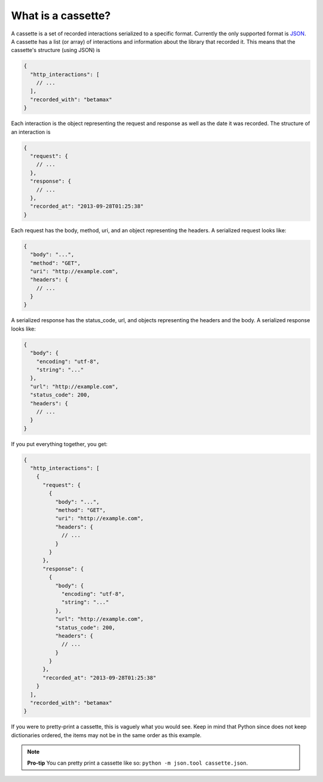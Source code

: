 What is a cassette?
===================

A cassette is a set of recorded interactions serialized to a specific format.
Currently the only supported format is JSON_. A cassette has a list (or array)
of interactions and information about the library that recorded it. This means
that the cassette's structure (using JSON) is

.. code:: javascript

    {
      "http_interactions": [
        // ...
      ],
      "recorded_with": "betamax"
    }

Each interaction is the object representing the request and response as well
as the date it was recorded. The structure of an interaction is

.. code:: javascript

    {
      "request": {
        // ...
      },
      "response": {
        // ...
      },
      "recorded_at": "2013-09-28T01:25:38"
    }

Each request has the body, method, uri, and an object representing the
headers. A serialized request looks like:

.. code:: javascript

    {
      "body": "...",
      "method": "GET",
      "uri": "http://example.com",
      "headers": {
        // ...
      }
    }

A serialized response has the status_code, url, and objects
representing the headers and the body. A serialized response looks like:

.. code:: javascript

    {
      "body": {
        "encoding": "utf-8",
        "string": "..."
      },
      "url": "http://example.com",
      "status_code": 200,
      "headers": {
        // ...
      }
    }

If you put everything together, you get:

.. code:: javascript

    {
      "http_interactions": [
        {
          "request": {
            {
              "body": "...",
              "method": "GET",
              "uri": "http://example.com",
              "headers": {
                // ...
              }
            }
          },
          "response": {
            {
              "body": {
                "encoding": "utf-8",
                "string": "..."
              },
              "url": "http://example.com",
              "status_code": 200,
              "headers": {
                // ...
              }
            }
          },
          "recorded_at": "2013-09-28T01:25:38"
        }
      ],
      "recorded_with": "betamax"
    }

If you were to pretty-print a cassette, this is vaguely what you would see.
Keep in mind that Python since does not keep dictionaries ordered, the items
may not be in the same order as this example.

.. note::

    **Pro-tip** You can pretty print a cassette like so:
    ``python -m json.tool cassette.json``.

.. _JSON: http://json.org
